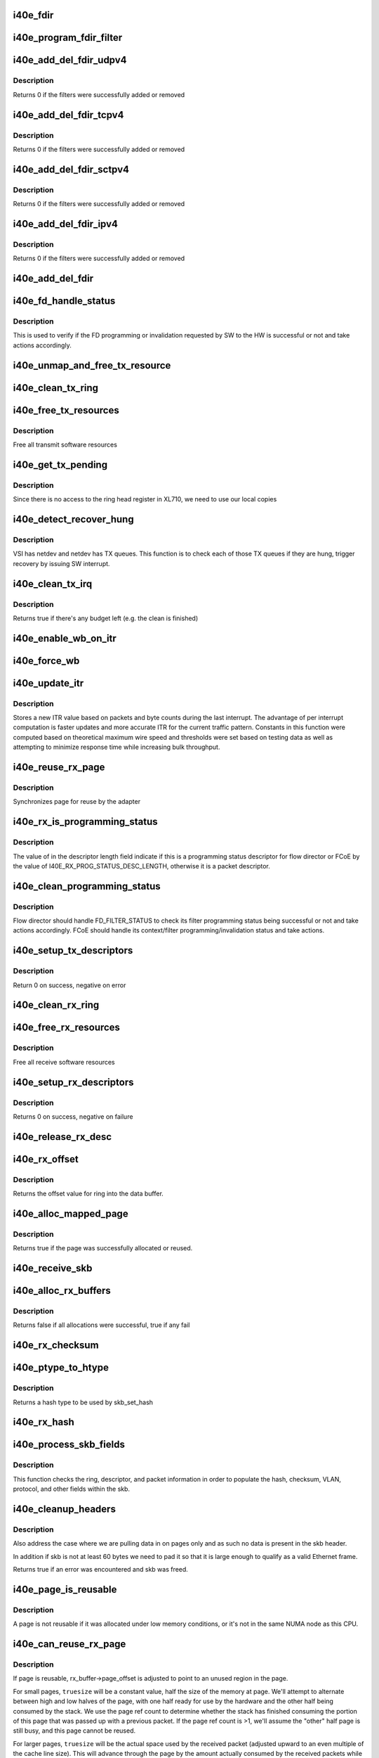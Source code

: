 .. -*- coding: utf-8; mode: rst -*-
.. src-file: drivers/net/ethernet/intel/i40e/i40e_txrx.c

.. _`i40e_fdir`:

i40e_fdir
=========

.. c:function:: void i40e_fdir(struct i40e_ring *tx_ring, struct i40e_fdir_filter *fdata, bool add)

    Generate a Flow Director descriptor based on fdata

    :param struct i40e_ring \*tx_ring:
        Tx ring to send buffer on

    :param struct i40e_fdir_filter \*fdata:
        Flow director filter data

    :param bool add:
        Indicate if we are adding a rule or deleting one

.. _`i40e_program_fdir_filter`:

i40e_program_fdir_filter
========================

.. c:function:: int i40e_program_fdir_filter(struct i40e_fdir_filter *fdir_data, u8 *raw_packet, struct i40e_pf *pf, bool add)

    Program a Flow Director filter

    :param struct i40e_fdir_filter \*fdir_data:
        Packet data that will be filter parameters

    :param u8 \*raw_packet:
        the pre-allocated packet buffer for FDir

    :param struct i40e_pf \*pf:
        The PF pointer

    :param bool add:
        True for add/update, False for remove

.. _`i40e_add_del_fdir_udpv4`:

i40e_add_del_fdir_udpv4
=======================

.. c:function:: int i40e_add_del_fdir_udpv4(struct i40e_vsi *vsi, struct i40e_fdir_filter *fd_data, bool add)

    Add/Remove UDPv4 filters

    :param struct i40e_vsi \*vsi:
        pointer to the targeted VSI

    :param struct i40e_fdir_filter \*fd_data:
        the flow director data required for the FDir descriptor

    :param bool add:
        true adds a filter, false removes it

.. _`i40e_add_del_fdir_udpv4.description`:

Description
-----------

Returns 0 if the filters were successfully added or removed

.. _`i40e_add_del_fdir_tcpv4`:

i40e_add_del_fdir_tcpv4
=======================

.. c:function:: int i40e_add_del_fdir_tcpv4(struct i40e_vsi *vsi, struct i40e_fdir_filter *fd_data, bool add)

    Add/Remove TCPv4 filters

    :param struct i40e_vsi \*vsi:
        pointer to the targeted VSI

    :param struct i40e_fdir_filter \*fd_data:
        the flow director data required for the FDir descriptor

    :param bool add:
        true adds a filter, false removes it

.. _`i40e_add_del_fdir_tcpv4.description`:

Description
-----------

Returns 0 if the filters were successfully added or removed

.. _`i40e_add_del_fdir_sctpv4`:

i40e_add_del_fdir_sctpv4
========================

.. c:function:: int i40e_add_del_fdir_sctpv4(struct i40e_vsi *vsi, struct i40e_fdir_filter *fd_data, bool add)

    Add/Remove SCTPv4 Flow Director filters for a specific flow spec

    :param struct i40e_vsi \*vsi:
        pointer to the targeted VSI

    :param struct i40e_fdir_filter \*fd_data:
        the flow director data required for the FDir descriptor

    :param bool add:
        true adds a filter, false removes it

.. _`i40e_add_del_fdir_sctpv4.description`:

Description
-----------

Returns 0 if the filters were successfully added or removed

.. _`i40e_add_del_fdir_ipv4`:

i40e_add_del_fdir_ipv4
======================

.. c:function:: int i40e_add_del_fdir_ipv4(struct i40e_vsi *vsi, struct i40e_fdir_filter *fd_data, bool add)

    Add/Remove IPv4 Flow Director filters for a specific flow spec

    :param struct i40e_vsi \*vsi:
        pointer to the targeted VSI

    :param struct i40e_fdir_filter \*fd_data:
        the flow director data required for the FDir descriptor

    :param bool add:
        true adds a filter, false removes it

.. _`i40e_add_del_fdir_ipv4.description`:

Description
-----------

Returns 0 if the filters were successfully added or removed

.. _`i40e_add_del_fdir`:

i40e_add_del_fdir
=================

.. c:function:: int i40e_add_del_fdir(struct i40e_vsi *vsi, struct i40e_fdir_filter *input, bool add)

    Build raw packets to add/del fdir filter

    :param struct i40e_vsi \*vsi:
        pointer to the targeted VSI

    :param struct i40e_fdir_filter \*input:
        filter to add or delete

    :param bool add:
        true adds a filter, false removes it

.. _`i40e_fd_handle_status`:

i40e_fd_handle_status
=====================

.. c:function:: void i40e_fd_handle_status(struct i40e_ring *rx_ring, union i40e_rx_desc *rx_desc, u8 prog_id)

    check the Programming Status for FD

    :param struct i40e_ring \*rx_ring:
        the Rx ring for this descriptor

    :param union i40e_rx_desc \*rx_desc:
        the Rx descriptor for programming Status, not a packet descriptor.

    :param u8 prog_id:
        the id originally used for programming

.. _`i40e_fd_handle_status.description`:

Description
-----------

This is used to verify if the FD programming or invalidation
requested by SW to the HW is successful or not and take actions accordingly.

.. _`i40e_unmap_and_free_tx_resource`:

i40e_unmap_and_free_tx_resource
===============================

.. c:function:: void i40e_unmap_and_free_tx_resource(struct i40e_ring *ring, struct i40e_tx_buffer *tx_buffer)

    Release a Tx buffer

    :param struct i40e_ring \*ring:
        the ring that owns the buffer

    :param struct i40e_tx_buffer \*tx_buffer:
        the buffer to free

.. _`i40e_clean_tx_ring`:

i40e_clean_tx_ring
==================

.. c:function:: void i40e_clean_tx_ring(struct i40e_ring *tx_ring)

    Free any empty Tx buffers

    :param struct i40e_ring \*tx_ring:
        ring to be cleaned

.. _`i40e_free_tx_resources`:

i40e_free_tx_resources
======================

.. c:function:: void i40e_free_tx_resources(struct i40e_ring *tx_ring)

    Free Tx resources per queue

    :param struct i40e_ring \*tx_ring:
        Tx descriptor ring for a specific queue

.. _`i40e_free_tx_resources.description`:

Description
-----------

Free all transmit software resources

.. _`i40e_get_tx_pending`:

i40e_get_tx_pending
===================

.. c:function:: u32 i40e_get_tx_pending(struct i40e_ring *ring, bool in_sw)

    how many tx descriptors not processed

    :param struct i40e_ring \*ring:
        the ring of descriptors

    :param bool in_sw:
        use SW variables

.. _`i40e_get_tx_pending.description`:

Description
-----------

Since there is no access to the ring head register
in XL710, we need to use our local copies

.. _`i40e_detect_recover_hung`:

i40e_detect_recover_hung
========================

.. c:function:: void i40e_detect_recover_hung(struct i40e_vsi *vsi)

    Function to detect and recover hung_queues

    :param struct i40e_vsi \*vsi:
        pointer to vsi struct with tx queues

.. _`i40e_detect_recover_hung.description`:

Description
-----------

VSI has netdev and netdev has TX queues. This function is to check each of
those TX queues if they are hung, trigger recovery by issuing SW interrupt.

.. _`i40e_clean_tx_irq`:

i40e_clean_tx_irq
=================

.. c:function:: bool i40e_clean_tx_irq(struct i40e_vsi *vsi, struct i40e_ring *tx_ring, int napi_budget)

    Reclaim resources after transmit completes

    :param struct i40e_vsi \*vsi:
        the VSI we care about

    :param struct i40e_ring \*tx_ring:
        Tx ring to clean

    :param int napi_budget:
        Used to determine if we are in netpoll

.. _`i40e_clean_tx_irq.description`:

Description
-----------

Returns true if there's any budget left (e.g. the clean is finished)

.. _`i40e_enable_wb_on_itr`:

i40e_enable_wb_on_itr
=====================

.. c:function:: void i40e_enable_wb_on_itr(struct i40e_vsi *vsi, struct i40e_q_vector *q_vector)

    Arm hardware to do a wb, interrupts are not enabled

    :param struct i40e_vsi \*vsi:
        the VSI we care about

    :param struct i40e_q_vector \*q_vector:
        the vector on which to enable writeback

.. _`i40e_force_wb`:

i40e_force_wb
=============

.. c:function:: void i40e_force_wb(struct i40e_vsi *vsi, struct i40e_q_vector *q_vector)

    Issue SW Interrupt so HW does a wb

    :param struct i40e_vsi \*vsi:
        the VSI we care about

    :param struct i40e_q_vector \*q_vector:
        the vector  on which to force writeback

.. _`i40e_update_itr`:

i40e_update_itr
===============

.. c:function:: void i40e_update_itr(struct i40e_q_vector *q_vector, struct i40e_ring_container *rc)

    update the dynamic ITR value based on statistics

    :param struct i40e_q_vector \*q_vector:
        structure containing interrupt and ring information

    :param struct i40e_ring_container \*rc:
        structure containing ring performance data

.. _`i40e_update_itr.description`:

Description
-----------

Stores a new ITR value based on packets and byte
counts during the last interrupt.  The advantage of per interrupt
computation is faster updates and more accurate ITR for the current
traffic pattern.  Constants in this function were computed
based on theoretical maximum wire speed and thresholds were set based
on testing data as well as attempting to minimize response time
while increasing bulk throughput.

.. _`i40e_reuse_rx_page`:

i40e_reuse_rx_page
==================

.. c:function:: void i40e_reuse_rx_page(struct i40e_ring *rx_ring, struct i40e_rx_buffer *old_buff)

    page flip buffer and store it back on the ring

    :param struct i40e_ring \*rx_ring:
        rx descriptor ring to store buffers on

    :param struct i40e_rx_buffer \*old_buff:
        donor buffer to have page reused

.. _`i40e_reuse_rx_page.description`:

Description
-----------

Synchronizes page for reuse by the adapter

.. _`i40e_rx_is_programming_status`:

i40e_rx_is_programming_status
=============================

.. c:function:: bool i40e_rx_is_programming_status(u64 qw)

    check for programming status descriptor

    :param u64 qw:
        qword representing status_error_len in CPU ordering

.. _`i40e_rx_is_programming_status.description`:

Description
-----------

The value of in the descriptor length field indicate if this
is a programming status descriptor for flow director or FCoE
by the value of I40E_RX_PROG_STATUS_DESC_LENGTH, otherwise
it is a packet descriptor.

.. _`i40e_clean_programming_status`:

i40e_clean_programming_status
=============================

.. c:function:: void i40e_clean_programming_status(struct i40e_ring *rx_ring, union i40e_rx_desc *rx_desc, u64 qw)

    clean the programming status descriptor

    :param struct i40e_ring \*rx_ring:
        the rx ring that has this descriptor

    :param union i40e_rx_desc \*rx_desc:
        the rx descriptor written back by HW

    :param u64 qw:
        qword representing status_error_len in CPU ordering

.. _`i40e_clean_programming_status.description`:

Description
-----------

Flow director should handle FD_FILTER_STATUS to check its filter programming
status being successful or not and take actions accordingly. FCoE should
handle its context/filter programming/invalidation status and take actions.

.. _`i40e_setup_tx_descriptors`:

i40e_setup_tx_descriptors
=========================

.. c:function:: int i40e_setup_tx_descriptors(struct i40e_ring *tx_ring)

    Allocate the Tx descriptors

    :param struct i40e_ring \*tx_ring:
        the tx ring to set up

.. _`i40e_setup_tx_descriptors.description`:

Description
-----------

Return 0 on success, negative on error

.. _`i40e_clean_rx_ring`:

i40e_clean_rx_ring
==================

.. c:function:: void i40e_clean_rx_ring(struct i40e_ring *rx_ring)

    Free Rx buffers

    :param struct i40e_ring \*rx_ring:
        ring to be cleaned

.. _`i40e_free_rx_resources`:

i40e_free_rx_resources
======================

.. c:function:: void i40e_free_rx_resources(struct i40e_ring *rx_ring)

    Free Rx resources

    :param struct i40e_ring \*rx_ring:
        ring to clean the resources from

.. _`i40e_free_rx_resources.description`:

Description
-----------

Free all receive software resources

.. _`i40e_setup_rx_descriptors`:

i40e_setup_rx_descriptors
=========================

.. c:function:: int i40e_setup_rx_descriptors(struct i40e_ring *rx_ring)

    Allocate Rx descriptors

    :param struct i40e_ring \*rx_ring:
        Rx descriptor ring (for a specific queue) to setup

.. _`i40e_setup_rx_descriptors.description`:

Description
-----------

Returns 0 on success, negative on failure

.. _`i40e_release_rx_desc`:

i40e_release_rx_desc
====================

.. c:function:: void i40e_release_rx_desc(struct i40e_ring *rx_ring, u32 val)

    Store the new tail and head values

    :param struct i40e_ring \*rx_ring:
        ring to bump

    :param u32 val:
        new head index

.. _`i40e_rx_offset`:

i40e_rx_offset
==============

.. c:function:: unsigned int i40e_rx_offset(struct i40e_ring *rx_ring)

    Return expected offset into page to access data

    :param struct i40e_ring \*rx_ring:
        Ring we are requesting offset of

.. _`i40e_rx_offset.description`:

Description
-----------

Returns the offset value for ring into the data buffer.

.. _`i40e_alloc_mapped_page`:

i40e_alloc_mapped_page
======================

.. c:function:: bool i40e_alloc_mapped_page(struct i40e_ring *rx_ring, struct i40e_rx_buffer *bi)

    recycle or make a new page

    :param struct i40e_ring \*rx_ring:
        ring to use

    :param struct i40e_rx_buffer \*bi:
        rx_buffer struct to modify

.. _`i40e_alloc_mapped_page.description`:

Description
-----------

Returns true if the page was successfully allocated or
reused.

.. _`i40e_receive_skb`:

i40e_receive_skb
================

.. c:function:: void i40e_receive_skb(struct i40e_ring *rx_ring, struct sk_buff *skb, u16 vlan_tag)

    Send a completed packet up the stack

    :param struct i40e_ring \*rx_ring:
        rx ring in play

    :param struct sk_buff \*skb:
        packet to send up

    :param u16 vlan_tag:
        vlan tag for packet

.. _`i40e_alloc_rx_buffers`:

i40e_alloc_rx_buffers
=====================

.. c:function:: bool i40e_alloc_rx_buffers(struct i40e_ring *rx_ring, u16 cleaned_count)

    Replace used receive buffers

    :param struct i40e_ring \*rx_ring:
        ring to place buffers on

    :param u16 cleaned_count:
        number of buffers to replace

.. _`i40e_alloc_rx_buffers.description`:

Description
-----------

Returns false if all allocations were successful, true if any fail

.. _`i40e_rx_checksum`:

i40e_rx_checksum
================

.. c:function:: void i40e_rx_checksum(struct i40e_vsi *vsi, struct sk_buff *skb, union i40e_rx_desc *rx_desc)

    Indicate in skb if hw indicated a good cksum

    :param struct i40e_vsi \*vsi:
        the VSI we care about

    :param struct sk_buff \*skb:
        skb currently being received and modified

    :param union i40e_rx_desc \*rx_desc:
        the receive descriptor

.. _`i40e_ptype_to_htype`:

i40e_ptype_to_htype
===================

.. c:function:: int i40e_ptype_to_htype(u8 ptype)

    get a hash type

    :param u8 ptype:
        the ptype value from the descriptor

.. _`i40e_ptype_to_htype.description`:

Description
-----------

Returns a hash type to be used by skb_set_hash

.. _`i40e_rx_hash`:

i40e_rx_hash
============

.. c:function:: void i40e_rx_hash(struct i40e_ring *ring, union i40e_rx_desc *rx_desc, struct sk_buff *skb, u8 rx_ptype)

    set the hash value in the skb

    :param struct i40e_ring \*ring:
        descriptor ring

    :param union i40e_rx_desc \*rx_desc:
        specific descriptor

    :param struct sk_buff \*skb:
        skb currently being received and modified

    :param u8 rx_ptype:
        Rx packet type

.. _`i40e_process_skb_fields`:

i40e_process_skb_fields
=======================

.. c:function:: void i40e_process_skb_fields(struct i40e_ring *rx_ring, union i40e_rx_desc *rx_desc, struct sk_buff *skb, u8 rx_ptype)

    Populate skb header fields from Rx descriptor

    :param struct i40e_ring \*rx_ring:
        rx descriptor ring packet is being transacted on

    :param union i40e_rx_desc \*rx_desc:
        pointer to the EOP Rx descriptor

    :param struct sk_buff \*skb:
        pointer to current skb being populated

    :param u8 rx_ptype:
        the packet type decoded by hardware

.. _`i40e_process_skb_fields.description`:

Description
-----------

This function checks the ring, descriptor, and packet information in
order to populate the hash, checksum, VLAN, protocol, and
other fields within the skb.

.. _`i40e_cleanup_headers`:

i40e_cleanup_headers
====================

.. c:function:: bool i40e_cleanup_headers(struct i40e_ring *rx_ring, struct sk_buff *skb, union i40e_rx_desc *rx_desc)

    Correct empty headers

    :param struct i40e_ring \*rx_ring:
        rx descriptor ring packet is being transacted on

    :param struct sk_buff \*skb:
        pointer to current skb being fixed

    :param union i40e_rx_desc \*rx_desc:
        pointer to the EOP Rx descriptor

.. _`i40e_cleanup_headers.description`:

Description
-----------

Also address the case where we are pulling data in on pages only
and as such no data is present in the skb header.

In addition if skb is not at least 60 bytes we need to pad it so that
it is large enough to qualify as a valid Ethernet frame.

Returns true if an error was encountered and skb was freed.

.. _`i40e_page_is_reusable`:

i40e_page_is_reusable
=====================

.. c:function:: bool i40e_page_is_reusable(struct page *page)

    check if any reuse is possible

    :param struct page \*page:
        page struct to check

.. _`i40e_page_is_reusable.description`:

Description
-----------

A page is not reusable if it was allocated under low memory
conditions, or it's not in the same NUMA node as this CPU.

.. _`i40e_can_reuse_rx_page`:

i40e_can_reuse_rx_page
======================

.. c:function:: bool i40e_can_reuse_rx_page(struct i40e_rx_buffer *rx_buffer)

    Determine if this page can be reused by the adapter for another receive

    :param struct i40e_rx_buffer \*rx_buffer:
        buffer containing the page

.. _`i40e_can_reuse_rx_page.description`:

Description
-----------

If page is reusable, rx_buffer->page_offset is adjusted to point to
an unused region in the page.

For small pages, \ ``truesize``\  will be a constant value, half the size
of the memory at page.  We'll attempt to alternate between high and
low halves of the page, with one half ready for use by the hardware
and the other half being consumed by the stack.  We use the page
ref count to determine whether the stack has finished consuming the
portion of this page that was passed up with a previous packet.  If
the page ref count is >1, we'll assume the "other" half page is
still busy, and this page cannot be reused.

For larger pages, \ ``truesize``\  will be the actual space used by the
received packet (adjusted upward to an even multiple of the cache
line size).  This will advance through the page by the amount
actually consumed by the received packets while there is still
space for a buffer.  Each region of larger pages will be used at
most once, after which the page will not be reused.

In either case, if the page is reusable its refcount is increased.

.. _`i40e_add_rx_frag`:

i40e_add_rx_frag
================

.. c:function:: void i40e_add_rx_frag(struct i40e_ring *rx_ring, struct i40e_rx_buffer *rx_buffer, struct sk_buff *skb, unsigned int size)

    Add contents of Rx buffer to sk_buff

    :param struct i40e_ring \*rx_ring:
        rx descriptor ring to transact packets on

    :param struct i40e_rx_buffer \*rx_buffer:
        buffer containing page to add

    :param struct sk_buff \*skb:
        sk_buff to place the data into

    :param unsigned int size:
        packet length from rx_desc

.. _`i40e_add_rx_frag.description`:

Description
-----------

This function will add the data contained in rx_buffer->page to the skb.
It will just attach the page as a frag to the skb.

The function will then update the page offset.

.. _`i40e_get_rx_buffer`:

i40e_get_rx_buffer
==================

.. c:function:: struct i40e_rx_buffer *i40e_get_rx_buffer(struct i40e_ring *rx_ring, const unsigned int size)

    Fetch Rx buffer and synchronize data for use

    :param struct i40e_ring \*rx_ring:
        rx descriptor ring to transact packets on

    :param const unsigned int size:
        size of buffer to add to skb

.. _`i40e_get_rx_buffer.description`:

Description
-----------

This function will pull an Rx buffer from the ring and synchronize it
for use by the CPU.

.. _`i40e_construct_skb`:

i40e_construct_skb
==================

.. c:function:: struct sk_buff *i40e_construct_skb(struct i40e_ring *rx_ring, struct i40e_rx_buffer *rx_buffer, struct xdp_buff *xdp)

    Allocate skb and populate it

    :param struct i40e_ring \*rx_ring:
        rx descriptor ring to transact packets on

    :param struct i40e_rx_buffer \*rx_buffer:
        rx buffer to pull data from

    :param struct xdp_buff \*xdp:
        xdp_buff pointing to the data

.. _`i40e_construct_skb.description`:

Description
-----------

This function allocates an skb.  It then populates it with the page
data from the current receive descriptor, taking care to set up the
skb correctly.

.. _`i40e_build_skb`:

i40e_build_skb
==============

.. c:function:: struct sk_buff *i40e_build_skb(struct i40e_ring *rx_ring, struct i40e_rx_buffer *rx_buffer, struct xdp_buff *xdp)

    Build skb around an existing buffer

    :param struct i40e_ring \*rx_ring:
        Rx descriptor ring to transact packets on

    :param struct i40e_rx_buffer \*rx_buffer:
        Rx buffer to pull data from

    :param struct xdp_buff \*xdp:
        xdp_buff pointing to the data

.. _`i40e_build_skb.description`:

Description
-----------

This function builds an skb around an existing Rx buffer, taking care
to set up the skb correctly and avoid any memcpy overhead.

.. _`i40e_put_rx_buffer`:

i40e_put_rx_buffer
==================

.. c:function:: void i40e_put_rx_buffer(struct i40e_ring *rx_ring, struct i40e_rx_buffer *rx_buffer)

    Clean up used buffer and either recycle or free

    :param struct i40e_ring \*rx_ring:
        rx descriptor ring to transact packets on

    :param struct i40e_rx_buffer \*rx_buffer:
        rx buffer to pull data from

.. _`i40e_put_rx_buffer.description`:

Description
-----------

This function will clean up the contents of the rx_buffer.  It will
either recycle the buffer or unmap it and free the associated resources.

.. _`i40e_is_non_eop`:

i40e_is_non_eop
===============

.. c:function:: bool i40e_is_non_eop(struct i40e_ring *rx_ring, union i40e_rx_desc *rx_desc, struct sk_buff *skb)

    process handling of non-EOP buffers

    :param struct i40e_ring \*rx_ring:
        Rx ring being processed

    :param union i40e_rx_desc \*rx_desc:
        Rx descriptor for current buffer

    :param struct sk_buff \*skb:
        Current socket buffer containing buffer in progress

.. _`i40e_is_non_eop.description`:

Description
-----------

This function updates next to clean.  If the buffer is an EOP buffer
this function exits returning false, otherwise it will place the
sk_buff in the next buffer to be chained and return true indicating
that this is in fact a non-EOP buffer.

.. _`i40e_run_xdp`:

i40e_run_xdp
============

.. c:function:: struct sk_buff *i40e_run_xdp(struct i40e_ring *rx_ring, struct xdp_buff *xdp)

    run an XDP program

    :param struct i40e_ring \*rx_ring:
        Rx ring being processed

    :param struct xdp_buff \*xdp:
        XDP buffer containing the frame

.. _`i40e_rx_buffer_flip`:

i40e_rx_buffer_flip
===================

.. c:function:: void i40e_rx_buffer_flip(struct i40e_ring *rx_ring, struct i40e_rx_buffer *rx_buffer, unsigned int size)

    adjusted rx_buffer to point to an unused region

    :param struct i40e_ring \*rx_ring:
        Rx ring

    :param struct i40e_rx_buffer \*rx_buffer:
        Rx buffer to adjust

    :param unsigned int size:
        Size of adjustment

.. _`i40e_clean_rx_irq`:

i40e_clean_rx_irq
=================

.. c:function:: int i40e_clean_rx_irq(struct i40e_ring *rx_ring, int budget)

    Clean completed descriptors from Rx ring - bounce buf

    :param struct i40e_ring \*rx_ring:
        rx descriptor ring to transact packets on

    :param int budget:
        Total limit on number of packets to process

.. _`i40e_clean_rx_irq.description`:

Description
-----------

This function provides a "bounce buffer" approach to Rx interrupt
processing.  The advantage to this is that on systems that have
expensive overhead for IOMMU access this provides a means of avoiding
it by maintaining the mapping of the page to the system.

Returns amount of work completed

.. _`i40e_update_enable_itr`:

i40e_update_enable_itr
======================

.. c:function:: void i40e_update_enable_itr(struct i40e_vsi *vsi, struct i40e_q_vector *q_vector)

    Update itr and re-enable MSIX interrupt

    :param struct i40e_vsi \*vsi:
        the VSI we care about

    :param struct i40e_q_vector \*q_vector:
        q_vector for which itr is being updated and interrupt enabled

.. _`i40e_napi_poll`:

i40e_napi_poll
==============

.. c:function:: int i40e_napi_poll(struct napi_struct *napi, int budget)

    NAPI polling Rx/Tx cleanup routine

    :param struct napi_struct \*napi:
        napi struct with our devices info in it

    :param int budget:
        amount of work driver is allowed to do this pass, in packets

.. _`i40e_napi_poll.description`:

Description
-----------

This function will clean all queues associated with a q_vector.

Returns the amount of work done

.. _`i40e_atr`:

i40e_atr
========

.. c:function:: void i40e_atr(struct i40e_ring *tx_ring, struct sk_buff *skb, u32 tx_flags)

    Add a Flow Director ATR filter

    :param struct i40e_ring \*tx_ring:
        ring to add programming descriptor to

    :param struct sk_buff \*skb:
        send buffer

    :param u32 tx_flags:
        send tx flags

.. _`i40e_tx_prepare_vlan_flags`:

i40e_tx_prepare_vlan_flags
==========================

.. c:function:: int i40e_tx_prepare_vlan_flags(struct sk_buff *skb, struct i40e_ring *tx_ring, u32 *flags)

    prepare generic TX VLAN tagging flags for HW

    :param struct sk_buff \*skb:
        send buffer

    :param struct i40e_ring \*tx_ring:
        ring to send buffer on

    :param u32 \*flags:
        the tx flags to be set

.. _`i40e_tx_prepare_vlan_flags.description`:

Description
-----------

Checks the skb and set up correspondingly several generic transmit flags
related to VLAN tagging for the HW, such as VLAN, DCB, etc.

Returns error code indicate the frame should be dropped upon error and the
otherwise  returns 0 to indicate the flags has been set properly.

.. _`i40e_tso`:

i40e_tso
========

.. c:function:: int i40e_tso(struct i40e_tx_buffer *first, u8 *hdr_len, u64 *cd_type_cmd_tso_mss)

    set up the tso context descriptor

    :param struct i40e_tx_buffer \*first:
        pointer to first Tx buffer for xmit

    :param u8 \*hdr_len:
        ptr to the size of the packet header

    :param u64 \*cd_type_cmd_tso_mss:
        Quad Word 1

.. _`i40e_tso.description`:

Description
-----------

Returns 0 if no TSO can happen, 1 if tso is going, or error

.. _`i40e_tsyn`:

i40e_tsyn
=========

.. c:function:: int i40e_tsyn(struct i40e_ring *tx_ring, struct sk_buff *skb, u32 tx_flags, u64 *cd_type_cmd_tso_mss)

    set up the tsyn context descriptor

    :param struct i40e_ring \*tx_ring:
        ptr to the ring to send

    :param struct sk_buff \*skb:
        ptr to the skb we're sending

    :param u32 tx_flags:
        the collected send information

    :param u64 \*cd_type_cmd_tso_mss:
        Quad Word 1

.. _`i40e_tsyn.description`:

Description
-----------

Returns 0 if no Tx timestamp can happen and 1 if the timestamp will happen

.. _`i40e_tx_enable_csum`:

i40e_tx_enable_csum
===================

.. c:function:: int i40e_tx_enable_csum(struct sk_buff *skb, u32 *tx_flags, u32 *td_cmd, u32 *td_offset, struct i40e_ring *tx_ring, u32 *cd_tunneling)

    Enable Tx checksum offloads

    :param struct sk_buff \*skb:
        send buffer

    :param u32 \*tx_flags:
        pointer to Tx flags currently set

    :param u32 \*td_cmd:
        Tx descriptor command bits to set

    :param u32 \*td_offset:
        Tx descriptor header offsets to set

    :param struct i40e_ring \*tx_ring:
        Tx descriptor ring

    :param u32 \*cd_tunneling:
        ptr to context desc bits

.. _`i40e_create_tx_ctx`:

i40e_create_tx_ctx
==================

.. c:function:: void i40e_create_tx_ctx(struct i40e_ring *tx_ring, const u64 cd_type_cmd_tso_mss, const u32 cd_tunneling, const u32 cd_l2tag2)

    :param struct i40e_ring \*tx_ring:
        ring to create the descriptor on

    :param const u64 cd_type_cmd_tso_mss:
        Quad Word 1

    :param const u32 cd_tunneling:
        Quad Word 0 - bits 0-31

    :param const u32 cd_l2tag2:
        Quad Word 0 - bits 32-63

.. _`__i40e_maybe_stop_tx`:

\__i40e_maybe_stop_tx
=====================

.. c:function:: int __i40e_maybe_stop_tx(struct i40e_ring *tx_ring, int size)

    2nd level check for tx stop conditions

    :param struct i40e_ring \*tx_ring:
        the ring to be checked

    :param int size:
        the size buffer we want to assure is available

.. _`__i40e_maybe_stop_tx.description`:

Description
-----------

Returns -EBUSY if a stop is needed, else 0

.. _`__i40e_chk_linearize`:

\__i40e_chk_linearize
=====================

.. c:function:: bool __i40e_chk_linearize(struct sk_buff *skb)

    Check if there are more than 8 buffers per packet

    :param struct sk_buff \*skb:
        send buffer

.. _`__i40e_chk_linearize.note`:

Note
----

Our HW can't DMA more than 8 buffers to build a packet on the wire
and so we need to figure out the cases where we need to linearize the skb.

For TSO we need to count the TSO header and segment payload separately.
As such we need to check cases where we have 7 fragments or more as we
can potentially require 9 DMA transactions, 1 for the TSO header, 1 for
the segment payload in the first descriptor, and another 7 for the
fragments.

.. _`i40e_tx_map`:

i40e_tx_map
===========

.. c:function:: int i40e_tx_map(struct i40e_ring *tx_ring, struct sk_buff *skb, struct i40e_tx_buffer *first, u32 tx_flags, const u8 hdr_len, u32 td_cmd, u32 td_offset)

    Build the Tx descriptor

    :param struct i40e_ring \*tx_ring:
        ring to send buffer on

    :param struct sk_buff \*skb:
        send buffer

    :param struct i40e_tx_buffer \*first:
        first buffer info buffer to use

    :param u32 tx_flags:
        collected send information

    :param const u8 hdr_len:
        size of the packet header

    :param u32 td_cmd:
        the command field in the descriptor

    :param u32 td_offset:
        offset for checksum or crc

.. _`i40e_tx_map.description`:

Description
-----------

Returns 0 on success, -1 on failure to DMA

.. _`i40e_xmit_xdp_ring`:

i40e_xmit_xdp_ring
==================

.. c:function:: int i40e_xmit_xdp_ring(struct xdp_frame *xdpf, struct i40e_ring *xdp_ring)

    transmits an XDP buffer to an XDP Tx ring

    :param struct xdp_frame \*xdpf:
        *undescribed*

    :param struct i40e_ring \*xdp_ring:
        XDP Tx ring

.. _`i40e_xmit_frame_ring`:

i40e_xmit_frame_ring
====================

.. c:function:: netdev_tx_t i40e_xmit_frame_ring(struct sk_buff *skb, struct i40e_ring *tx_ring)

    Sends buffer on Tx ring

    :param struct sk_buff \*skb:
        send buffer

    :param struct i40e_ring \*tx_ring:
        ring to send buffer on

.. _`i40e_xmit_frame_ring.description`:

Description
-----------

Returns NETDEV_TX_OK if sent, else an error code

.. _`i40e_lan_xmit_frame`:

i40e_lan_xmit_frame
===================

.. c:function:: netdev_tx_t i40e_lan_xmit_frame(struct sk_buff *skb, struct net_device *netdev)

    Selects the correct VSI and Tx queue to send buffer

    :param struct sk_buff \*skb:
        send buffer

    :param struct net_device \*netdev:
        network interface device structure

.. _`i40e_lan_xmit_frame.description`:

Description
-----------

Returns NETDEV_TX_OK if sent, else an error code

.. _`i40e_xdp_xmit`:

i40e_xdp_xmit
=============

.. c:function:: int i40e_xdp_xmit(struct net_device *dev, int n, struct xdp_frame **frames, u32 flags)

    Implements ndo_xdp_xmit

    :param struct net_device \*dev:
        netdev

    :param int n:
        *undescribed*

    :param struct xdp_frame \*\*frames:
        *undescribed*

    :param u32 flags:
        *undescribed*

.. _`i40e_xdp_xmit.description`:

Description
-----------

Returns number of frames successfully sent. Frames that fail are
free'ed via XDP return API.

For error cases, a negative errno code is returned and no-frames
are transmitted (caller must handle freeing frames).

.. This file was automatic generated / don't edit.

